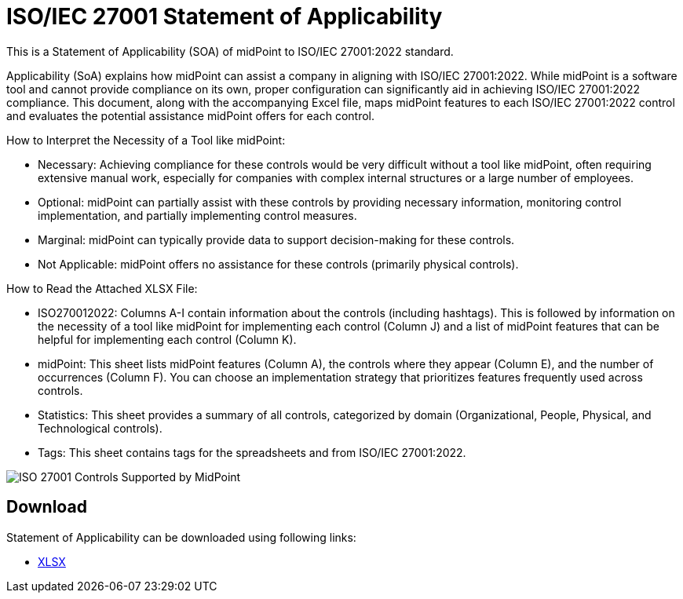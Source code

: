 = ISO/IEC 27001 Statement of Applicability
:page-nav-title: SOA
:page-upkeep-status: green

This is a Statement of Applicability (SOA) of midPoint to ISO/IEC 27001:2022 standard.

Applicability (SoA) explains how midPoint can assist a company in aligning with ISO/IEC 27001:2022.
While midPoint is a software tool and cannot provide compliance on its own, proper configuration can significantly aid in achieving ISO/IEC 27001:2022 compliance.
This document, along with the accompanying Excel file, maps midPoint features to each ISO/IEC 27001:2022 control and evaluates the potential assistance midPoint offers for each control.

How to Interpret the Necessity of a Tool like midPoint:

* Necessary: Achieving compliance for these controls would be very difficult without a tool like midPoint, often requiring extensive manual work, especially for companies with complex internal structures or a large number of employees.
* Optional: midPoint can partially assist with these controls by providing necessary information, monitoring control implementation, and partially implementing control measures.
* Marginal: midPoint can typically provide data to support decision-making for these controls.
* Not Applicable: midPoint offers no assistance for these controls (primarily physical controls).


How to Read the Attached XLSX File:

* ISO270012022: Columns A-I contain information about the controls (including hashtags). This is followed by information on the necessity of a tool like midPoint for implementing each control (Column J) and a list of midPoint features that can be helpful for implementing each control (Column K).
* midPoint: This sheet lists midPoint features (Column A), the controls where they appear (Column E), and the number of occurrences (Column F). You can choose an implementation strategy that prioritizes features frequently used across controls.
* Statistics: This sheet provides a summary of all controls, categorized by domain (Organizational, People, Physical, and Technological controls).
* Tags: This sheet contains tags for the spreadsheets and from ISO/IEC 27001:2022.

image::iso27001-soa-control-chart.png[ISO 27001 Controls Supported by MidPoint]

== Download

Statement of Applicability can be downloaded using following links:

++++
<ul class="book-dl-links">
  <li><a href="iso-27001-midpoint-soa.xlsx"><i class="icon far fa-file-excel"></i>XLSX</a></li>
</ul>
++++
